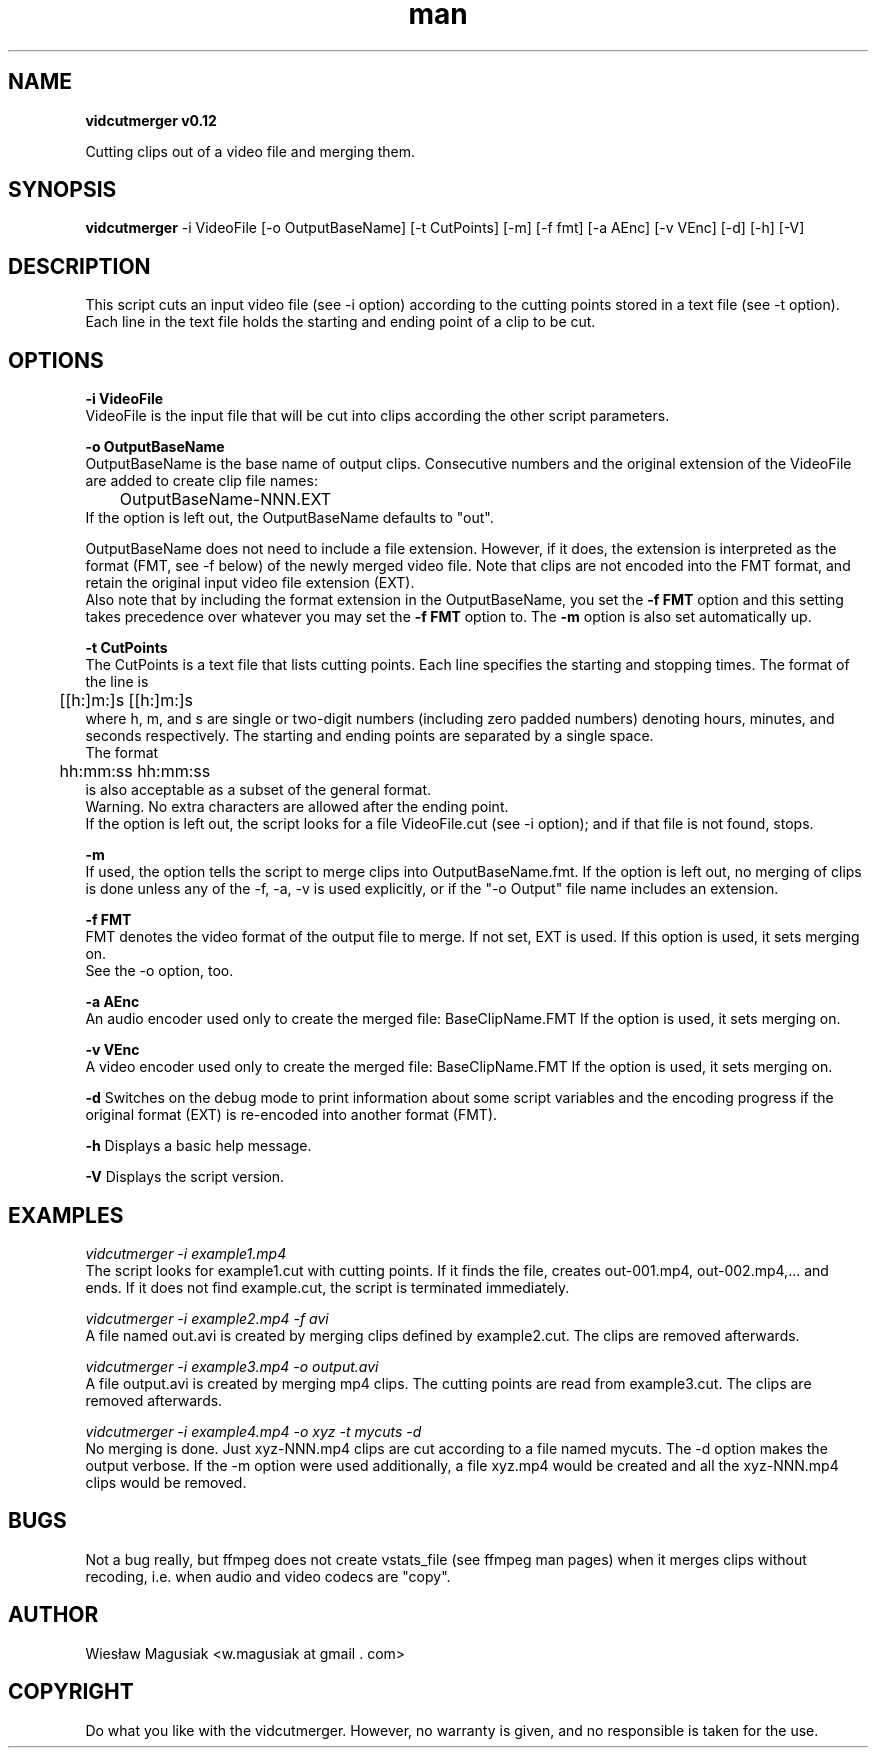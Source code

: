 .\" Man pages for vidcutmerger.sh

.TH man 1 "2013-10-17" "1.0" "vidcutmerger man pages"

.SH NAME
.B "vidcutmerger v0.12"

Cutting clips out of a video file and merging them.

.SH SYNOPSIS
.B "vidcutmerger" 
-i VideoFile [-o OutputBaseName] [-t CutPoints] [-m] [-f fmt] [-a AEnc] [-v VEnc] [-d] [-h] [-V]

.SH "DESCRIPTION"
This script cuts an input video file (see -i option) according to the cutting points stored in a text file (see -t option).
.br
Each line in the text file holds the starting and ending point of a clip to be cut.

.SH OPTIONS

.B -i VideoFile
.br
VideoFile is the input file that will be cut into clips according the other script parameters. 

.B -o OutputBaseName
.br
OutputBaseName is the base name of output clips. Consecutive numbers and the original extension of the VideoFile are added to create clip file names:
.br
	OutputBaseName-NNN.EXT
.br
If the option is left out, the OutputBaseName defaults to "out".
.P
OutputBaseName does not need to include a file extension. However, if it does, the extension is interpreted as the format (FMT, see -f below) of the newly merged video file. Note that clips are not encoded into the FMT format, and retain the original input video file extension (EXT).
.br
Also note that by including the format extension in the OutputBaseName, you set the 
.B -f FMT 
option and this setting takes precedence over whatever you may set the 
.B -f FMT 
option to. The 
.B -m 
option is also set automatically up.

.B -t CutPoints
.br
The CutPoints is a text file that lists cutting points. Each line specifies the starting and stopping times. The format of the line is
.br
	[[h:]m:]s [[h:]m:]s
.br
where h, m, and s are single or two-digit numbers (including zero padded numbers) denoting hours, minutes, and seconds respectively. The starting and ending points are separated by a single space. 
.br
The format
.br
	hh:mm:ss hh:mm:ss
.br
is also acceptable as a subset of the general format.
.br
Warning. No extra characters are allowed after the ending point.
.br
If the option is left out, the script looks for a file VideoFile.cut (see -i option); and if that file is not found, stops.

.B -m
.br
If used, the option tells the script to merge clips into OutputBaseName.fmt.
If the option is left out, no merging of clips is done unless any of the -f, -a, -v is used explicitly, or if the "-o Output" file name includes an extension.

.B -f FMT
.br
FMT denotes the video format of the output file to merge. If not set, EXT is used.
If this option is used, it sets merging on. 
.br
See the -o option, too.

.B -a AEnc
.br
An audio encoder used only to create the merged file:  BaseClipName.FMT
If the option is used, it sets merging on.

.B -v VEnc
.br
A video encoder used only to create the merged file:  BaseClipName.FMT
If the option is used, it sets merging on.

.B -d
Switches on the debug mode to print information about some script variables and the encoding progress if the original format (EXT) is re-encoded into another format (FMT).

.B -h 
Displays a basic help message.

.B -V 
Displays the script version.

.SH EXAMPLES

.I vidcutmerger -i example1.mp4
.br
The script looks for example1.cut with cutting points. If it finds the file, creates out-001.mp4, out-002.mp4,... and ends. If it does not find example.cut, the script is terminated immediately.

.I vidcutmerger -i example2.mp4 -f avi
.br
A file named out.avi is created by merging clips defined by example2.cut. The clips are removed afterwards.

.I vidcutmerger -i example3.mp4 -o output.avi
.br
A file output.avi is created by merging mp4 clips. The cutting points are read from example3.cut. The clips are removed afterwards.

.I vidcutmerger -i example4.mp4 -o xyz -t mycuts -d
.br
No merging is done. Just xyz-NNN.mp4 clips are cut according to a file named mycuts. The -d option makes the output verbose. If the -m option were used additionally, a file xyz.mp4 would be created and all the xyz-NNN.mp4 clips would be removed.

./"SEE ALSO
./"A list of related commands or functions.

.SH BUGS
.br
Not a bug really, but ffmpeg does not create vstats_file (see ffmpeg man pages) when it merges clips without recoding, i.e. when audio and video codecs are "copy".

.SH AUTHOR
Wiesław Magusiak <w.magusiak at gmail . com>

.SH COPYRIGHT
Do what you like with the vidcutmerger. However, no warranty is given, and no responsible is taken for the use.
